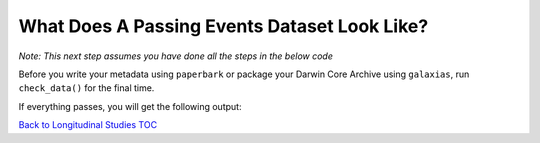 .. _What Does A Passing Events Dataset Look Like?:

What Does A Passing Events Dataset Look Like?
-------------------------------------------------------

*Note: This next step assumes you have done all the steps in the below code*

.. dropdown:: Code for occurrences and events for example dataset

    .. prompt:: python

        >>> # this is each individual step as a command
        >>> import pandas as pd
        >>> import corella
        >>>
        >>> # first, events
        >>> events = pd.read_csv('<NAME-OF-EVENTSE>.csv')
        >>> events = corella.use_events(dataframe=events,
        ...                             eventType='type',
        ...                             samplingProtocol='Observation',
        ...                             Event='name',
        ....                            event_hierarchy={1: "Site Visit", 2: "Sample", 3: "Observation"})
        >>> events = corella.use_datetime(dataframe=events,
        ...                               eventDate='date',
        ...                               string_to_datetime=True,
        ...                               yearfirst=False,
        ...                               dayfirst=True)
        >>> events = corella.use_locality(dataframe=events,
        >>>                               locality='location')
        >>>
        >>> # now, use_occurrences
        >>> occ = pd.read_csv('<NAME-OF-OCCURRENCES>.csv')
        >>> occ = corella.use_scientific_name(dataframe=occ,
        ...                                   scientificName='Species')
        >>> occ = corella.use_coordinates(dataframe=occ,
        ...                               decimalLatitude='Latitude',
        ...                               decimalLongitude='Longitude',
        ...                               geodeticDatum='WGS84',
        ...                               coordinatePrecision=0.1)
        >>> occ = corella.use_datetime(dataframe=occ,
        ...                            eventDate='Collection_date',
        ...                            string_to_datetime=True,
        ...                            yearfirst=False,
        ...                            dayfirst=True)
        >>> corella.use_occurrences(dataframe=occ,
        ...                         add_eventID=True,
        ...                         occurrenceStatus='PRESENT',
        ...                         occurrenceID=True,
        ...                         add_eventID=True,
        ...                         events=events,
        ...                         eventType='Observation')

Before you write your metadata using ``paperbark`` or package your Darwin Core Archive using ``galaxias``, 
run ``check_data()`` for the final time.

.. prompt:: python

    >> corella.check_data(occurrences=occ,
    ...                   events=events)

If everything passes, you will get the following output:

.. program-output:: python corella_user_guide/longitudinal_studies/events_workflow.py 16

`Back to Longitudinal Studies TOC <index.html>`_